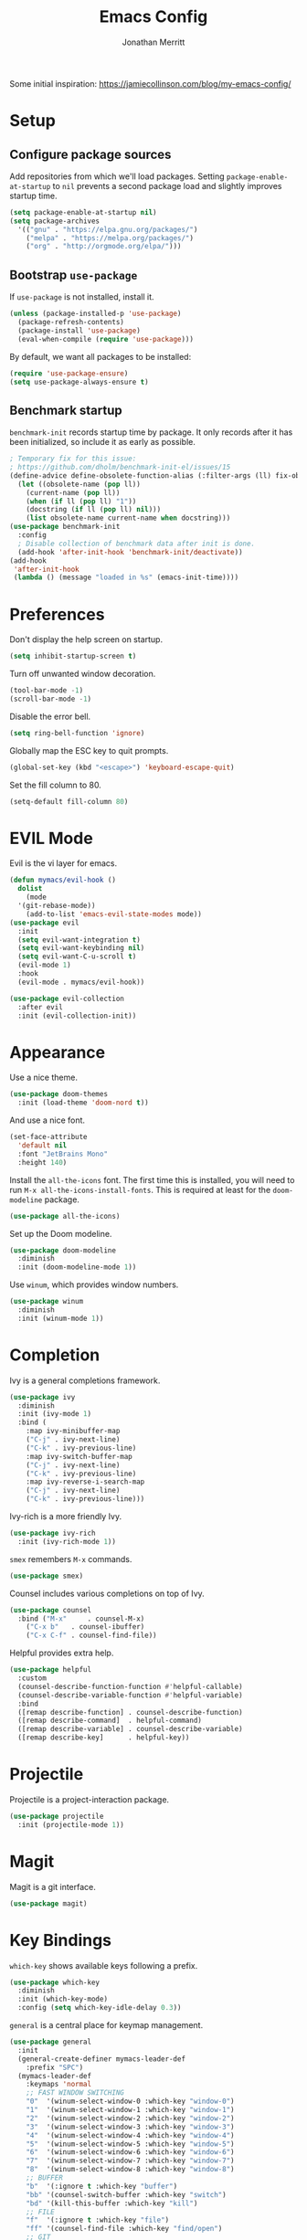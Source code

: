 #+TITLE: Emacs Config
#+AUTHOR: Jonathan Merritt
#+TOC: true

Some initial inspiration: https://jamiecollinson.com/blog/my-emacs-config/

* Setup

** Configure package sources

Add repositories from which we'll load packages. Setting =package-enable-at-startup= to =nil= prevents a second package load and slightly improves startup time.

#+BEGIN_SRC emacs-lisp
  (setq package-enable-at-startup nil)
  (setq package-archives
	'(("gnu" . "https://elpa.gnu.org/packages/")
	  ("melpa" . "https://melpa.org/packages/")
	  ("org" . "http://orgmode.org/elpa/")))
#+END_SRC

** Bootstrap =use-package=

If =use-package= is not installed, install it.

#+BEGIN_SRC emacs-lisp
  (unless (package-installed-p 'use-package)
    (package-refresh-contents)
    (package-install 'use-package)
    (eval-when-compile (require 'use-package)))
#+END_SRC

By default, we want all packages to be installed:

#+BEGIN_SRC emacs-lisp
  (require 'use-package-ensure)
  (setq use-package-always-ensure t)
#+END_SRC

** Benchmark startup

=benchmark-init= records startup time by package. It only records after it has been initialized, so include it as early as possible.

#+BEGIN_SRC emacs-lisp
  ; Temporary fix for this issue:
  ; https://github.com/dholm/benchmark-init-el/issues/15
  (define-advice define-obsolete-function-alias (:filter-args (ll) fix-obsolete)
    (let ((obsolete-name (pop ll))
	  (current-name (pop ll))
	  (when (if ll (pop ll) "1"))
	  (docstring (if ll (pop ll) nil)))
      (list obsolete-name current-name when docstring)))
  (use-package benchmark-init
    :config
    ; Disable collection of benchmark data after init is done.
    (add-hook 'after-init-hook 'benchmark-init/deactivate))
  (add-hook
   'after-init-hook
   (lambda () (message "loaded in %s" (emacs-init-time))))
#+END_SRC

* Preferences

Don't display the help screen on startup.

#+BEGIN_SRC emacs-lisp
  (setq inhibit-startup-screen t)
#+END_SRC

Turn off unwanted window decoration.

#+BEGIN_SRC emacs-lisp
  (tool-bar-mode -1)
  (scroll-bar-mode -1)
#+END_SRC

Disable the error bell.

#+BEGIN_SRC emacs-lisp
  (setq ring-bell-function 'ignore)
#+END_SRC

Globally map the ESC key to quit prompts.

#+BEGIN_SRC emacs-lisp
  (global-set-key (kbd "<escape>") 'keyboard-escape-quit)
#+END_SRC

Set the fill column to 80.

#+BEGIN_SRC emacs-lisp
  (setq-default fill-column 80)
#+END_SRC

* EVIL Mode

Evil is the vi layer for emacs.

#+BEGIN_SRC emacs-lisp
  (defun mymacs/evil-hook ()
    dolist
      (mode
	'(git-rebase-mode))
      (add-to-list 'emacs-evil-state-modes mode)) 
  (use-package evil
    :init  
    (setq evil-want-integration t)
    (setq evil-want-keybinding nil)
    (setq evil-want-C-u-scroll t)
    (evil-mode 1)
    :hook
    (evil-mode . mymacs/evil-hook))
#+END_SRC

#+BEGIN_SRC emacs-lisp
  (use-package evil-collection
    :after evil
    :init (evil-collection-init))
#+END_SRC

* Appearance

Use a nice theme.

#+BEGIN_SRC emacs-lisp
  (use-package doom-themes
    :init (load-theme 'doom-nord t))
#+END_SRC

And use a nice font.

#+BEGIN_SRC emacs-lisp
  (set-face-attribute
    'default nil
    :font "JetBrains Mono"
    :height 140)
#+END_SRC

Install the =all-the-icons= font. The first time this is installed, you will need to run =M-x all-the-icons-install-fonts=. This is required at least for the =doom-modeline= package.

#+BEGIN_SRC emacs-lisp
  (use-package all-the-icons)
#+END_SRC

Set up the Doom modeline.

#+BEGIN_SRC emacs-lisp
  (use-package doom-modeline
    :diminish
    :init (doom-modeline-mode 1))
#+END_SRC

Use =winum=, which provides window numbers.

#+BEGIN_SRC emacs-lisp
  (use-package winum
    :diminish
    :init (winum-mode 1))
#+END_SRC

* Completion

Ivy is a general completions framework.

#+BEGIN_SRC emacs-lisp
  (use-package ivy
    :diminish
    :init (ivy-mode 1)
    :bind (
      :map ivy-minibuffer-map
      ("C-j" . ivy-next-line)
      ("C-k" . ivy-previous-line)
      :map ivy-switch-buffer-map
      ("C-j" . ivy-next-line)
      ("C-k" . ivy-previous-line)
      :map ivy-reverse-i-search-map
      ("C-j" . ivy-next-line)
      ("C-k" . ivy-previous-line)))
#+END_SRC

Ivy-rich is a more friendly Ivy.

#+BEGIN_SRC emacs-lisp
  (use-package ivy-rich
    :init (ivy-rich-mode 1))
#+END_SRC

=smex= remembers =M-x= commands.

#+BEGIN_SRC emacs-lisp
  (use-package smex)
#+END_SRC

Counsel includes various completions on top of Ivy.

#+BEGIN_SRC emacs-lisp
  (use-package counsel
    :bind ("M-x"     . counsel-M-x)
	  ("C-x b"   . counsel-ibuffer)
	  ("C-x C-f" . counsel-find-file))
#+END_SRC

Helpful provides extra help.

#+BEGIN_SRC emacs-lisp
  (use-package helpful
    :custom
    (counsel-describe-function-function #'helpful-callable)
    (counsel-describe-variable-function #'helpful-variable)
    :bind
    ([remap describe-function] . counsel-describe-function)
    ([remap describe-command]  . helpful-command)
    ([remap describe-variable] . counsel-describe-variable)
    ([remap describe-key]      . helpful-key))
#+END_SRC

* Projectile

Projectile is a project-interaction package.

#+BEGIN_SRC emacs-lisp
  (use-package projectile
    :init (projectile-mode 1))
#+END_SRC

* Magit

Magit is a git interface.

#+BEGIN_SRC emacs-lisp
  (use-package magit)
#+END_SRC
  
* Key Bindings

=which-key= shows available keys following a prefix.

#+BEGIN_SRC emacs-lisp
  (use-package which-key
    :diminish
    :init (which-key-mode)
    :config (setq which-key-idle-delay 0.3))
#+END_SRC

=general= is a central place for keymap management.

#+BEGIN_SRC emacs-lisp
  (use-package general
    :init
    (general-create-definer mymacs-leader-def
      :prefix "SPC")
    (mymacs-leader-def
      :keymaps 'normal
      ;; FAST WINDOW SWITCHING
      "0"  '(winum-select-window-0 :which-key "window-0")
      "1"  '(winum-select-window-1 :which-key "window-1")
      "2"  '(winum-select-window-2 :which-key "window-2")
      "3"  '(winum-select-window-3 :which-key "window-3")
      "4"  '(winum-select-window-4 :which-key "window-4")
      "5"  '(winum-select-window-5 :which-key "window-5")
      "6"  '(winum-select-window-6 :which-key "window-6")
      "7"  '(winum-select-window-7 :which-key "window-7")
      "8"  '(winum-select-window-8 :which-key "window-8")
      ;; BUFFER
      "b"  '(:ignore t :which-key "buffer")
      "bb" '(counsel-switch-buffer :which-key "switch")
      "bd" '(kill-this-buffer :which-key "kill")
      ;; FILE
      "f"  '(:ignore t :which-key "file")
      "ff" '(counsel-find-file :which-key "find/open")
      ;; GIT
      "g"  '(:ignore t :which-key "git")
      "gs" '(magit-status :which-key "status")
      ;; PROJECT
      "p"  '(:ignore t :which-key "project")
      "pf" '(projectile-find-file :which-key "file/open")
      ;; SEARCH
      "s"  '(:ignore t :which-key "search")
      "ss" '(swiper :which-key "buffer")
      ;; TOGGLE
      "t"  '(:ignore t :which-key "toggle")
      "tf" '(display-fill-column-indicator-mode :which-key "fill-col")
      "tn" '(linum-mode :which-key "line-numbers")
      ;; WINDOW
      "w"  '(:ignore t :which-key "window")
      "wd" '(delete-window :which-key "delete")
    )
  )
#+END_SRC

* LANGUAGES

** LSP

#+BEGIN_SRC emacs-lisp
  (use-package lsp-mode
    :hook (scala-mode . lsp)
	  (lsp-mode   . lsp-lens-mode)
    :config (setq lsp-prefer-flymake nil))
  (use-package lsp-metals)
  (use-package lsp-ui)
#+END_SRC

** Flycheck

Flycheck is a general framework for rendering diagnostics, etc.

#+BEGIN_SRC emacs-lisp
  (use-package flycheck
    :init (global-flycheck-mode))
#+END_SRC

** Scala

Scala mode.

#+BEGIN_SRC emacs-lisp
  (use-package scala-mode
    :interpreter ("scala" . scala-mode))
#+END_SRC
